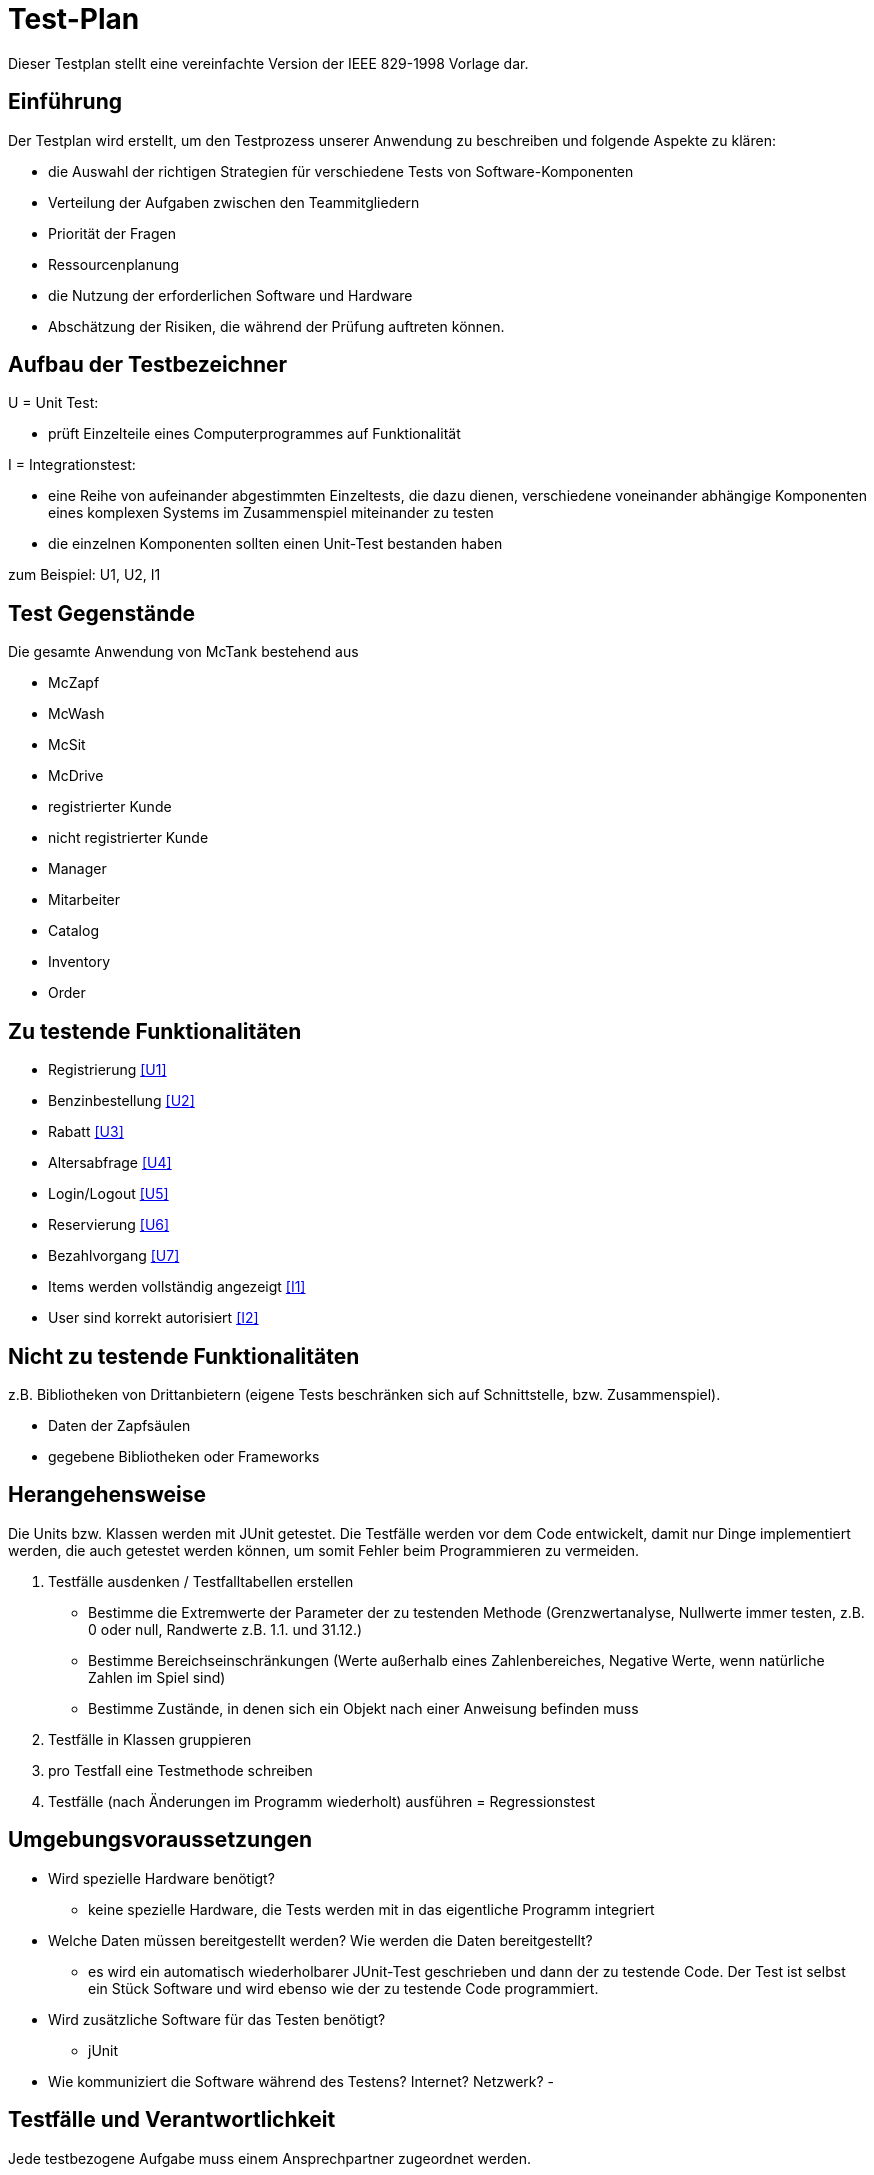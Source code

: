 = Test-Plan

Dieser Testplan stellt eine vereinfachte Version der IEEE 829-1998 Vorlage dar.

== Einführung
Der Testplan wird erstellt, um den Testprozess unserer Anwendung zu beschreiben und folgende Aspekte zu klären:

- die Auswahl der richtigen Strategien für verschiedene Tests von Software-Komponenten
- Verteilung der Aufgaben zwischen den Teammitgliedern
- Priorität der Fragen
- Ressourcenplanung
- die Nutzung der erforderlichen Software und Hardware
- Abschätzung der Risiken, die während der Prüfung auftreten können.

== Aufbau der Testbezeichner

U = Unit Test:

- prüft Einzelteile eines Computerprogrammes auf Funktionalität

I = Integrationstest:

- eine Reihe von aufeinander abgestimmten Einzeltests, die dazu dienen, verschiedene voneinander abhängige Komponenten eines komplexen Systems im Zusammenspiel miteinander zu testen
- die einzelnen Komponenten sollten einen Unit-Test bestanden haben

zum Beispiel: U1, U2, I1

== Test Gegenstände
Die gesamte Anwendung von McTank bestehend aus 

- McZapf 
- McWash 
- McSit 
- McDrive 
- registrierter Kunde 
- nicht registrierter Kunde 
- Manager 
- Mitarbeiter 
- Catalog 
- Inventory 
- Order 


== Zu testende Funktionalitäten
- Registrierung <<U1>>
- Benzinbestellung <<U2>>
- Rabatt <<U3>>
- Altersabfrage <<U4>>
- Login/Logout <<U5>>
- Reservierung <<U6>>
- Bezahlvorgang <<U7>>
- Items werden vollständig angezeigt <<I1>>
- User sind korrekt autorisiert <<I2>>

== Nicht zu testende Funktionalitäten
z.B. Bibliotheken von Drittanbietern (eigene Tests beschränken sich auf Schnittstelle, bzw. Zusammenspiel).

- Daten der Zapfsäulen
- gegebene Bibliotheken oder Frameworks

== Herangehensweise
Die Units bzw. Klassen werden mit JUnit getestet.
Die Testfälle werden vor dem Code entwickelt, damit nur Dinge implementiert werden, die auch getestet werden können, um somit Fehler beim Programmieren zu vermeiden.

1. Testfälle ausdenken / Testfalltabellen erstellen
- Bestimme die Extremwerte der Parameter der zu testenden Methode (Grenzwertanalyse, Nullwerte immer testen, z.B. 0 oder null, Randwerte z.B. 1.1. und 31.12.)
- Bestimme Bereichseinschränkungen (Werte außerhalb eines Zahlenbereiches, Negative Werte, wenn natürliche Zahlen im Spiel sind)
- Bestimme Zustände, in denen sich ein Objekt nach einer Anweisung befinden muss
2. Testfälle in Klassen gruppieren
3. pro Testfall eine Testmethode schreiben
4. Testfälle (nach Änderungen im Programm wiederholt) ausführen = Regressionstest

== Umgebungsvoraussetzungen
* Wird spezielle Hardware benötigt?

- keine spezielle Hardware, die Tests werden mit in das eigentliche Programm integriert
* Welche Daten müssen bereitgestellt werden? Wie werden die Daten bereitgestellt?
- es wird ein automatisch wiederholbarer JUnit-Test geschrieben und dann der zu testende Code. Der Test ist selbst ein Stück Software und wird ebenso wie der zu testende Code programmiert.
* Wird zusätzliche Software für das Testen benötigt?

- jUnit

* Wie kommuniziert die Software während des Testens? Internet? Netzwerk?
- 

== Testfälle und Verantwortlichkeit
Jede testbezogene Aufgabe muss einem Ansprechpartner zugeordnet werden.

== MainControllerTest
// See http://asciidoctor.org/docs/user-manual/#tables
[options="headers"]
|===
|ID   |Anwendungsfall |Vorbedingungen |Eingabe |Ausgabe
||HTML-Seitenaufruf            |Eine Seite wird von einem User aufgerufen| mockMvc.perform(get("/"))     |.andExpect(status().isFound())
||Login-Aufruf           | Falls ein nicht eingeloggter User auf die Anwendung zugreifen will, wird er auf die Login-Page geleitet             |mockMvc.perform(get("/")) |.andExpect(status().isFound()).andExpect(redirectedUrl("/login")
||Admin-Startseite | Ein User loggt sich als Admin auf der Website ein             |mockMvc.perform(get("/")) |.andExpect(status().isFound()).andExpect(redirectedUrl("/overview")
|| Mitarbeiter-Startseite          |Ein User loggt sich als Mitarbeiter auf der Website ein              |mockMvc.perform(get("/")) |.andExpect(status().isFound()).andExpect(redirectedUrl("/cart"))
|| Customer-Startseite          | Ein User loggt sich als Kunde auf der Website ein             |mockMvc.perform(get("/")) |.andExpect(status().isFound()).andExpect(redirectedUrl("/account"))
|===

== RefillInventoryControllerTest
// See http://asciidoctor.org/docs/user-manual/#tables
[options="headers"]
|===
||Inventar wird aufgefüllt           |Es soll Benzin nachbestellt werden              |		RequestFuelBody requestFuelBody = new RequestFuelBody();
		requestFuelBody.setAmount(10);
		requestFuelBody.setFuelType(GasPump.DIESEL); |		assertEquals(controller.refillFuels(requestFuelBody), ResponseEntity.ok().build());
|===

== UserManagementControllerTest
// See http://asciidoctor.org/docs/user-manual/#tables
[options="headers"]
|===
||User-Management           | Es soll eine Liste aller User angezeigt werden, welche sich bearbeiten lässt             |mockMvc.perform(get("/user-management")) |.andExpect(status().isOk())
				.andExpect(view().name("user-management"))
				.andExpect(model().attributeExists("customerList"));
||User-Status aktivieren         | Ein Useraccount und seine damit verbundenen Funktionalitäten kann aktiviert werden             |mockMvc.perform(get("/customer/disable")) |				.andExpect(status().isFound());
||User-Status deaktivieren          | Ein Useraccount und seine damit verbundenen Funktionalitäten kann deaktiviert werden             |		mockMvc.perform(get("/customer/enable")) |				.andExpect(status().isFound());
|===

== ItemsControllerTest
// See http://asciidoctor.org/docs/user-manual/#tables
[options="headers"]
|===
||           |              | |
||           |              | |
||           |              | |
||           |              | |
||           |              | |

|===
